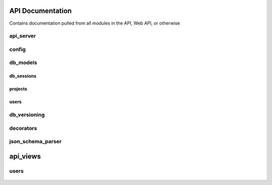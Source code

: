 .. Contains rigorous API documentation for all the module

API Documentation
=================

Contains documentation pulled from all modules in the API, Web API, or otherwise

api_server
----------

    .. automodule:: api_server
        :members:
        :private-members:
        :special-members:

config
------

    .. automodule:: config
        :members:
        :private-members:
        :special-members:

db_models
---------

db_sessions
~~~~~~~~~~~

    .. automodule:: db_models.db_sessions
        :members:
        :private-members:
        :special-members:

projects
~~~~~~~~

    .. automodule:: db_models.projects
        :members:
        :private-members:
        :special-members:

users
~~~~~

    .. automodule:: db_models.users
        :members:
        :private-members:
        :special-members:

db_versioning
-------------

    .. automodule:: db_versioning
        :members:
        :private-members:
        :special-members:

decorators
----------

    .. automodule:: decorators
        :members:
        :private-members:
        :special-members:

json_schema_parser
------------------

    .. automodule:: json_schema_parser
        :members:
        :private-members:
        :special-members:

api_views
=========

users
-----

    .. automodule:: api_views.users
        :members:
        :private-members:
        :special-members:
